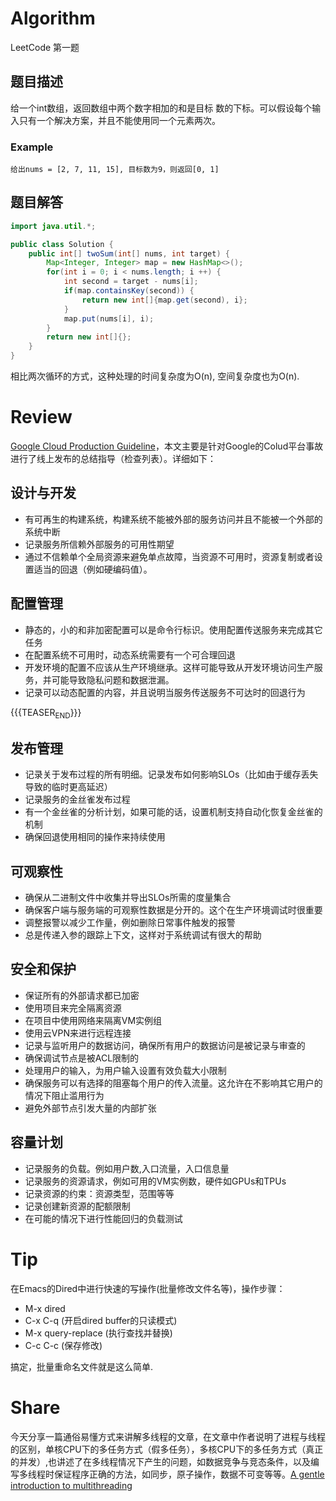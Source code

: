 #+BEGIN_COMMENT
.. title: TARS-打卡第一天
.. slug: tars-001
.. date: 2019-04-11 07:36:51 UTC+08:00
.. tags: tars
.. category: tars
.. link: 
.. description: 
.. type: text

#+END_COMMENT

* Algorithm
  :PROPERTIES:
  :ID:       ED356ECB-A713-4045-AA06-606C9E7BFD88
  :END:
  LeetCode 第一题
** 题目描述
   :PROPERTIES:
   :ID:       56B2A637-7784-4AE4-AFEA-A3443C3F8A62
   :END:
   给一个int数组，返回数组中两个数字相加的和是目标 数的下标。可以假设每个输入只有一个解决方案，并且不能使用同一个元素两次。

*** Example
    :PROPERTIES:
    :ID:       CF6801D2-991B-42B7-AEEC-C76F486BA10C
    :END:
   ~给出nums = [2, 7, 11, 15], 目标数为9，则返回[0, 1]~
** 题目解答
   :PROPERTIES:
   :ID:       1A075300-4237-4889-9BF8-1A93C9DA1B00
   :END:
   #+BEGIN_SRC java
   import java.util.*;

   public class Solution {
       public int[] twoSum(int[] nums, int target) {
           Map<Integer, Integer> map = new HashMap<>();
           for(int i = 0; i < nums.length; i ++) {
               int second = target - nums[i];
               if(map.containsKey(second)) {
                   return new int[]{map.get(second), i};
               }
               map.put(nums[i], i);
           }
           return new int[]{};
       }
   }
   #+END_SRC
   相比两次循环的方式，这种处理的时间复杂度为O(n), 空间复杂度也为O(n).
* Review
  :PROPERTIES:
  :ID:       AFC77C08-2DBF-41B6-AE18-261A0F5395BE
  :END:
  [[https://medium.com/google-cloud/production-guideline-9d5d10c8f1e][Google Cloud Production Guideline]]，本文主要是针对Google的Colud平台事故进行了线上发布的总结指导（检查列表）。详细如下：
** 设计与开发
   :PROPERTIES:
   :ID:       65BD7547-BF8F-41C3-A521-EABE9883F3C4
   :END:
   * 有可再生的构建系统，构建系统不能被外部的服务访问并且不能被一个外部的系统中断
   * 记录服务所信赖外部服务的可用性期望
   * 通过不信赖单个全局资源来避免单点故障，当资源不可用时，资源复制或者设置适当的回退（例如硬编码值）。
** 配置管理 
   :PROPERTIES:
   :ID:       1BDB64B0-6A6C-4D92-878A-0A032B062330
   :END:
   * 静态的，小的和非加密配置可以是命令行标识。使用配置传送服务来完成其它任务
   * 在配置系统不可用时，动态系统需要有一个可合理回退
   * 开发环境的配置不应该从生产环境继承。这样可能导致从开发环境访问生产服务，并可能导致隐私问题和数据泄漏。
   * 记录可以动态配置的内容，并且说明当服务传送服务不可达时的回退行为
{{{TEASER_END}}}
** 发布管理
   :PROPERTIES:
   :ID:       B86533A6-D8E1-44CD-9926-27191AE0C9CB
   :END:
   * 记录关于发布过程的所有明细。记录发布如何影响SLOs（比如由于缓存丢失导致的临时更高延迟）
   * 记录服务的金丝雀发布过程
   * 有一个金丝雀的分析计划，如果可能的话，设置机制支持自动化恢复金丝雀的机制
   * 确保回退使用相同的操作来持续使用
** 可观察性
   :PROPERTIES:
   :ID:       E4B3122E-4FBB-4485-80E1-FFCA6A3E3615
   :END:
   * 确保从二进制文件中收集并导出SLOs所需的度量集合
   * 确保客户端与服务端的可观察性数据是分开的。这个在生产环境调试时很重要
   * 调整报警以减少工作量，例如删除日常事件触发的报警
   * 总是传递入参的跟踪上下文，这样对于系统调试有很大的帮助
** 安全和保护
   :PROPERTIES:
   :ID:       B208E2D2-5C1A-4B1B-9903-1E3CA726F537
   :END:
   * 保证所有的外部请求都已加密
   * 使用项目来完全隔离资源
   * 在项目中使用网络来隔离VM实例组
   * 使用云VPN来进行远程连接
   * 记录与监听用户的数据访问，确保所有用户的数据访问是被记录与审查的
   * 确保调试节点是被ACL限制的
   * 处理用户的输入，为用户输入设置有效负载大小限制
   * 确保服务可以有选择的阻塞每个用户的传入流量。这允许在不影响其它用户的情况下阻止滥用行为
   * 避免外部节点引发大量的内部扩张
** 容量计划
   :PROPERTIES:
   :ID:       A5C9DE8C-460E-4FEC-A411-9CF5A4551FFE
   :END:
   * 记录服务的负载。例如用户数,入口流量，入口信息量
   * 记录服务的资源请求，例如可用的VM实例数，硬件如GPUs和TPUs
   * 记录资源的约束：资源类型，范围等等
   * 记录创建新资源的配额限制
   * 在可能的情况下进行性能回归的负载测试
* Tip
  :PROPERTIES:
  :ID:       3EA96741-E450-4FEC-89E1-A014DCED15FA
  :END:
  在Emacs的Dired中进行快速的写操作(批量修改文件名等)，操作步骤：
  - M-x dired
  - C-x C-q (开启dired buffer的只读模式)
  - M-x query-replace (执行查找并替换)
  - C-c C-c (保存修改)
  搞定，批量重命名文件就是这么简单.
* Share
  :PROPERTIES:
  :ID:       CBC3B181-88A3-4A25-BE4E-577E7BA42C54
  :END:
  今天分享一篇通俗易懂方式来讲解多线程的文章，在文章中作者说明了进程与线程的区别，单核CPU下的多任务方式（假多任务），多核CPU下的多任务方式（真正的并发）,也讲述了在多线程情况下产生的问题，如数据竞争与竞态条件，以及编写多线程时保证程序正确的方法，如同步，原子操作，数据不可变等等。[[https://www.internalpointers.com/post/gentle-introduction-multithreading][A gentle introduction to multithreading]]

